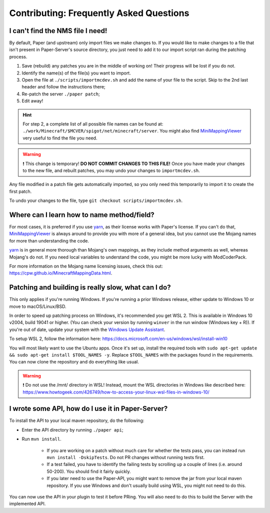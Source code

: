=========================================
Contributing: Frequently Asked Questions
=========================================

#################################
I can't find the NMS file I need!
#################################

By default, Paper (and upstream) only import files we make changes to. If you would like to make changes to a file that isn't present in Paper-Server's source directory, you just need to add it to our import script ran during the patching process.

1. Save (rebuild) any patches you are in the middle of working on! Their progress will be lost if you do not.
2. Identify the name(s) of the file(s) you want to import.
3. Open the file at ``./scripts/importmcdev.sh`` and add the name of your file to the script. Skip to the 2nd last header and follow the instructions there;
4. Re-patch the server ``./paper patch``;
5. Edit away!

.. hint:: 
    For step 2, a complete list of all possible file names can be found at: ``./work/Minecraft/$MCVER/spigot/net/minecraft/server``. You might also find `MiniMappingViewer`_ very useful to find the file you need.

.. warning::
    ❗ This change is temporary! **DO NOT COMMIT CHANGES TO THIS FILE!**
    Once you have made your changes to the new file, and rebuilt patches, you may undo your changes to ``importmcdev.sh``.

Any file modified in a patch file gets automatically imported, so you only need this temporarily to import it to create the first patch.

To undo your changes to the file, type ``git checkout scripts/importmcdev.sh``.

###########################################
Where can I learn how to name method/field?
###########################################

For most cases, it is preferred if you use `yarn`_, as their license works with Paper's license. If you can't do that, `MiniMappingViewer`_ is always around to provide you with more of a general idea, but you cannot use the Mojang names for more than understanding the code.

`yarn`_ is in general more thorough than Mojang's own mappings, as they include method arguments as well, whereas Mojang's do not. If you need local variables to understand the code, you might be more lucky with ModCoderPack.

For more information on the Mojang name licensing issues, check this out: https://cpw.github.io/MinecraftMappingData.html.

.. _patching-building-really-slow:

####################################################
Patching and building is really slow, what can I do?
####################################################

This only applies if you're running Windows. If you're running a prior Windows release, either update to Windows 10 or move to macOS/Linux/BSD.

In order to speed up patching process on Windows, it's recommended you get WSL 2. This is available in Windows 10 v2004, build 19041 or higher. (You can check your version by running ``winver`` in the run window (Windows key + R)). If you're out of date, update your system with the `Windows Update Assistant`_.

To setup WSL 2, follow the information here: https://docs.microsoft.com/en-us/windows/wsl/install-win10

You will most likely want to use the Ubuntu apps. Once it's set up, install the required tools with ``sudo apt-get update && sudo apt-get install $TOOL_NAMES -y``. Replace ``$TOOL_NAMES`` with the packages found in the requirements. You can now clone the repository and do everything like usual.

.. warning::
    ❗ Do not use the /mnt/ directory in WSL! Instead, mount the WSL directories in Windows like described here: https://www.howtogeek.com/426749/how-to-access-your-linux-wsl-files-in-windows-10/


##################################################
I wrote some API, how do I use it in Paper-Server?
##################################################

To install the API to your local maven repository, do the following:

* Enter the API directory by running ``./paper api``;
* Run ``mvn install``.

    * If you are working on a patch without much care for whether the tests pass, you can instead run ``mvn install -DskipTests``. Do not PR changes without running tests first.
    * If a test failed, you have to identify the failing tests by scrolling up a couple of lines (i.e. around 50-200). You should find it fairly quickly.
    * If you later need to use the Paper-API, you might want to remove the jar from your local maven repository. If you use Windows and don't usually build using WSL, you might not need to do this.

You can now use the API in your plugin to test it before PRing. You will also need to do this to build the Server with the implemented API.

.. _MiniMappingViewer: https://minidigger.github.io/MiniMappingViewer/
.. _yarn: https://github.com/FabricMC/yarn
.. _Windows Update Assistant: https://www.microsoft.com/en-us/software-download/windows10
